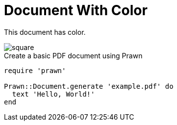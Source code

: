 = Document With Color
:source-highlighter: rouge

This document has color.

image::square.svg[]

.Create a basic PDF document using Prawn
[,ruby]
----
require 'prawn'

Prawn::Document.generate 'example.pdf' do
  text 'Hello, World!'
end
----
